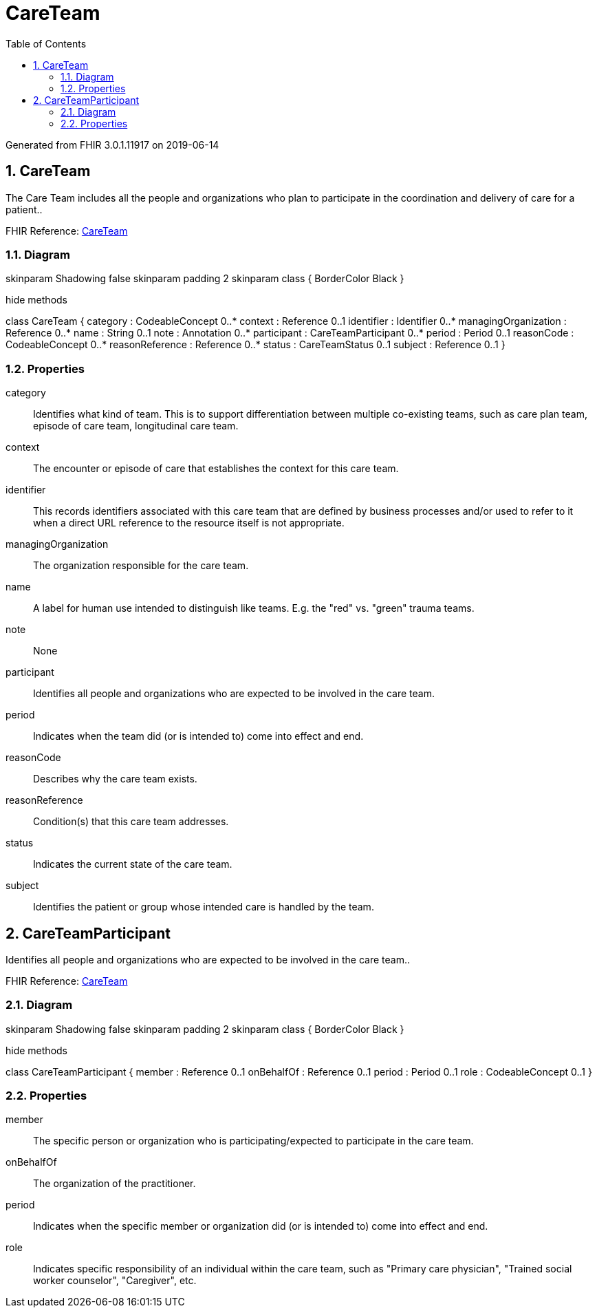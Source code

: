 // Settings:
:doctype: book
:toc: left
:toclevels: 4
:icons: font
:source-highlighter: prettify
:numbered:
:stylesdir: styles/
:imagesdir: images/
:linkcss:

= CareTeam

Generated from FHIR 3.0.1.11917 on 2019-06-14

== CareTeam

The Care Team includes all the people and organizations who plan to participate in the coordination and delivery of care for a patient..

FHIR Reference: http://hl7.org/fhir/StructureDefinition/CareTeam[CareTeam, window="_blank"]


=== Diagram

[plantuml, CareTeam, svg]
--
skinparam Shadowing false
skinparam padding 2
skinparam class {
    BorderColor Black
}

hide methods

class CareTeam {
	category : CodeableConcept 0..*
	context : Reference 0..1
	identifier : Identifier 0..*
	managingOrganization : Reference 0..*
	name : String 0..1
	note : Annotation 0..*
	participant : CareTeamParticipant 0..*
	period : Period 0..1
	reasonCode : CodeableConcept 0..*
	reasonReference : Reference 0..*
	status : CareTeamStatus 0..1
	subject : Reference 0..1
}

--

=== Properties
category:: Identifies what kind of team.  This is to support differentiation between multiple co-existing teams, such as care plan team, episode of care team, longitudinal care team.
context:: The encounter or episode of care that establishes the context for this care team.
identifier:: This records identifiers associated with this care team that are defined by business processes and/or used to refer to it when a direct URL reference to the resource itself is not appropriate.
managingOrganization:: The organization responsible for the care team.
name:: A label for human use intended to distinguish like teams.  E.g. the "red" vs. "green" trauma teams.
note:: None
participant:: Identifies all people and organizations who are expected to be involved in the care team.
period:: Indicates when the team did (or is intended to) come into effect and end.
reasonCode:: Describes why the care team exists.
reasonReference:: Condition(s) that this care team addresses.
status:: Indicates the current state of the care team.
subject:: Identifies the patient or group whose intended care is handled by the team.




== CareTeamParticipant

Identifies all people and organizations who are expected to be involved in the care team..

FHIR Reference: http://hl7.org/fhir/StructureDefinition/CareTeam[CareTeam, window="_blank"]


=== Diagram

[plantuml, CareTeamParticipant, svg]
--
skinparam Shadowing false
skinparam padding 2
skinparam class {
    BorderColor Black
}

hide methods

class CareTeamParticipant {
	member : Reference 0..1
	onBehalfOf : Reference 0..1
	period : Period 0..1
	role : CodeableConcept 0..1
}

--

=== Properties
member:: The specific person or organization who is participating/expected to participate in the care team.
onBehalfOf:: The organization of the practitioner.
period:: Indicates when the specific member or organization did (or is intended to) come into effect and end.
role:: Indicates specific responsibility of an individual within the care team, such as "Primary care physician", "Trained social worker counselor", "Caregiver", etc.


